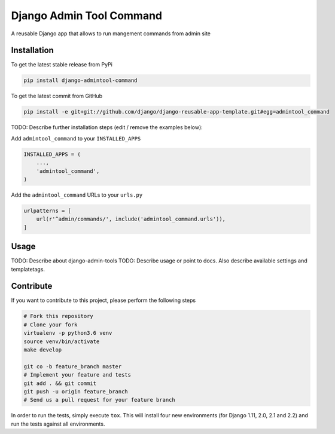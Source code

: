 Django Admin Tool Command
============

A reusable Django app that allows to run mangement commands from admin site

.. image::https://travis-ci.org/daadu/django-admintool-command.svg?branch=master

Installation
------------

To get the latest stable release from PyPi

.. code-block:: bash

    pip install django-admintool-command

To get the latest commit from GitHub

.. code-block:: bash

    pip install -e git+git://github.com/django/django-reusable-app-template.git#egg=admintool_command

TODO: Describe further installation steps (edit / remove the examples below):

Add ``admintool_command`` to your ``INSTALLED_APPS``

.. code-block:: python

    INSTALLED_APPS = (
        ...,
        'admintool_command',
    )

Add the ``admintool_command`` URLs to your ``urls.py``

.. code-block:: python

    urlpatterns = [
        url(r'^admin/commands/', include('admintool_command.urls')),
    ]




Usage
-----
TODO: Describe about django-admin-tools
TODO: Describe usage or point to docs. Also describe available settings and
templatetags.


Contribute
----------

If you want to contribute to this project, please perform the following steps

.. code-block:: bash

    # Fork this repository
    # Clone your fork
    virtualenv -p python3.6 venv
    source venv/bin/activate
    make develop

    git co -b feature_branch master
    # Implement your feature and tests
    git add . && git commit
    git push -u origin feature_branch
    # Send us a pull request for your feature branch

In order to run the tests, simply execute ``tox``. This will install four new
environments (for Django 1.11, 2.0, 2.1 and 2.2) and run the tests against all
environments.
